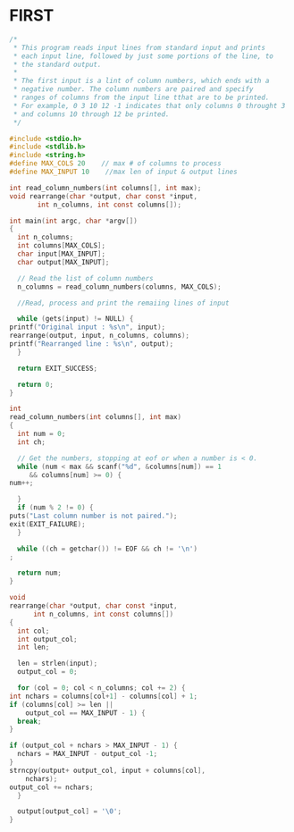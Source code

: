 * FIRST
  #+BEGIN_SRC c
    /*
     ,* This program reads input lines from standard input and prints
     ,* each input line, followed by just some portions of the line, to
     ,* the standard output.
     ,*
     ,* The first input is a lint of column numbers, which ends with a
     ,* negative number. The column numbers are paired and specify
     ,* ranges of columns from the input line tthat are to be printed.
     ,* For example, 0 3 10 12 -1 indicates that only columns 0 throught 3
     ,* and columns 10 through 12 be printed.
     ,*/

    #include <stdio.h>
    #include <stdlib.h>
    #include <string.h>
    #define MAX_COLS 20    // max # of columns to process 
    #define MAX_INPUT 10    //max len of input & output lines

    int read_column_numbers(int columns[], int max);
    void rearrange(char *output, char const *input,
		   int n_columns, int const columns[]);

    int main(int argc, char *argv[])
    {
      int n_columns;
      int columns[MAX_COLS];
      char input[MAX_INPUT];
      char output[MAX_INPUT];

      // Read the list of column numbers
      n_columns = read_column_numbers(columns, MAX_COLS);

      //Read, process and print the remaiing lines of input

      while (gets(input) != NULL) {
	printf("Original input : %s\n", input);
	rearrange(output, input, n_columns, columns);
	printf("Rearranged line : %s\n", output);
      }

      return EXIT_SUCCESS;
  
      return 0;
    }

    int
    read_column_numbers(int columns[], int max)
    {
      int num = 0;
      int ch;

      // Get the numbers, stopping at eof or when a number is < 0.
      while (num < max && scanf("%d", &columns[num]) == 1
	     && columns[num] >= 0) {
	num++;
    
      }
      if (num % 2 != 0) {
	puts("Last column number is not paired.");
	exit(EXIT_FAILURE);
      }

      while ((ch = getchar()) != EOF && ch != '\n')
	;
    
      return num;
    }

    void
    rearrange(char *output, char const *input,
	      int n_columns, int const columns[])
    {
      int col;
      int output_col;
      int len;

      len = strlen(input);
      output_col = 0;

      for (col = 0; col < n_columns; col += 2) {
	int nchars = columns[col+1] - columns[col] + 1;
	if (columns[col] >= len ||
	    output_col == MAX_INPUT - 1) {
	  break;
	}

	if (output_col + nchars > MAX_INPUT - 1) {
	  nchars = MAX_INPUT - output_col -1;
	}
	strncpy(output+ output_col, input + columns[col],
		nchars);
	output_col += nchars;
      }

      output[output_col] = '\0';
    }


  #+END_SRC
